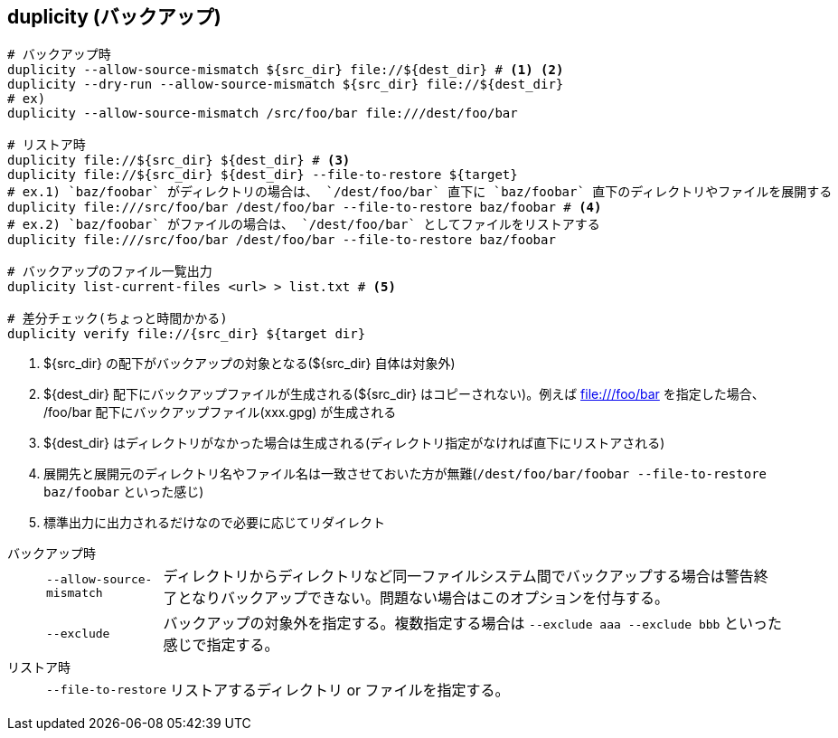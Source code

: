== duplicity (バックアップ)

--
[source,bash]
----
# バックアップ時
duplicity --allow-source-mismatch ${src_dir} file://${dest_dir} # <1> <2>
duplicity --dry-run --allow-source-mismatch ${src_dir} file://${dest_dir}
# ex)
duplicity --allow-source-mismatch /src/foo/bar file:///dest/foo/bar

# リストア時
duplicity file://${src_dir} ${dest_dir} # <3>
duplicity file://${src_dir} ${dest_dir} --file-to-restore ${target}
# ex.1) `baz/foobar` がディレクトリの場合は、 `/dest/foo/bar` 直下に `baz/foobar` 直下のディレクトリやファイルを展開する
duplicity file:///src/foo/bar /dest/foo/bar --file-to-restore baz/foobar # <4>
# ex.2) `baz/foobar` がファイルの場合は、 `/dest/foo/bar` としてファイルをリストアする
duplicity file:///src/foo/bar /dest/foo/bar --file-to-restore baz/foobar

# バックアップのファイル一覧出力
duplicity list-current-files <url> > list.txt # <5>

# 差分チェック(ちょっと時間かかる)
duplicity verify file://{src_dir} ${target dir}
----
<1> ${src_dir} の配下がバックアップの対象となる(${src_dir} 自体は対象外)
<2> ${dest_dir} 配下にバックアップファイルが生成される(${src_dir} はコピーされない)。例えば file:///foo/bar を指定した場合、 /foo/bar 配下にバックアップファイル(xxx.gpg) が生成される
<3> ${dest_dir} はディレクトリがなかった場合は生成される(ディレクトリ指定がなければ直下にリストアされる)
<4> 展開先と展開元のディレクトリ名やファイル名は一致させておいた方が無難(`/dest/foo/bar/foobar --file-to-restore baz/foobar` といった感じ)
<5> 標準出力に出力されるだけなので必要に応じてリダイレクト
--

バックアップ時::
+
--
[horizontal]
`--allow-source-mismatch`:::
ディレクトリからディレクトリなど同一ファイルシステム間でバックアップする場合は警告終了となりバックアップできない。問題ない場合はこのオプションを付与する。
`--exclude`:::
バックアップの対象外を指定する。複数指定する場合は `--exclude aaa --exclude bbb` といった感じで指定する。
--
+
リストア時::
+
--
[horizontal]
`--file-to-restore`:::
リストアするディレクトリ or ファイルを指定する。
--
